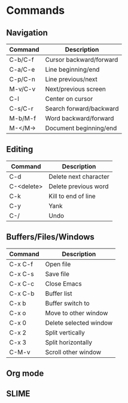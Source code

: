 #+TITLE Emacs
#+AUTHOR Elliot Penson

* Commands

** Navigation

| Command | Description             |
|---------+-------------------------|
| C-b/C-f | Cursor backward/forward |
| C-a/C-e | Line beginning/end      |
| C-p/C-n | Line previous/next      |
| M-v/C-v | Next/previous screen    |
| C-l     | Center on cursor        |
| C-s/C-r | Search forward/backward |
| M-b/M-f | Word backward/forward   |
| M-</M-> | Document beginning/end  |

** Editing

| Command    | Description           |
|------------+-----------------------|
| C-d        | Delete next character |
| C-<delete> | Delete previous word  |
| C-k        | Kill to end of line   |
| C-y        | Yank                  |
| C-/        | Undo                  |

** Buffers/Files/Windows

| Command | Description            |
|---------+------------------------|
| C-x C-f | Open file              |
| C-x C-s | Save file              |
| C-x C-c | Close Emacs            |
| C-x C-b | Buffer list            |
| C-x b   | Buffer switch to       |
| C-x o   | Move to other window   |
| C-x 0   | Delete selected window |
| C-x 2   | Split vertically       |
| C-x 3   | Split horizontally     |
| C-M-v   | Scroll other window    |

** Org mode
** SLIME
